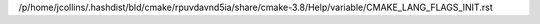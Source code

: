 /p/home/jcollins/.hashdist/bld/cmake/rpuvdavnd5ia/share/cmake-3.8/Help/variable/CMAKE_LANG_FLAGS_INIT.rst